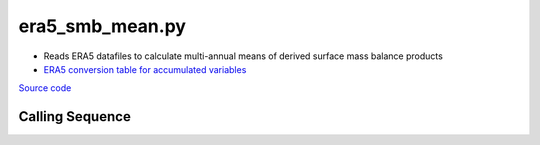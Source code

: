 ================
era5_smb_mean.py
================

- Reads ERA5 datafiles to calculate multi-annual means of derived surface mass balance products
- `ERA5 conversion table for accumulated variables <https://confluence.ecmwf.int/pages/viewpage.action?pageId=197702790>`_

`Source code`__

.. __: https://github.com/tsutterley/model-harmonics/blob/main/SMB/era5_smb_mean.py

Calling Sequence
################

.. argparse::
    :filename: era5_smb_mean.py
    :func: arguments
    :prog: era5_smb_mean.py
    :nodescription:
    :nodefault:
